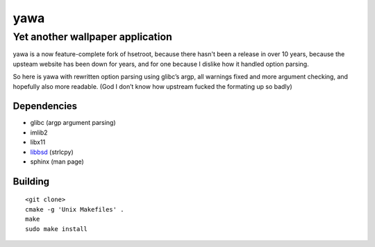 ===============
 yawa |travis|
===============
.. |travis| image:: https://travis-ci.org/kyrias/yawa.svg
   :alt: Travis Build Status
   :target: https://travis-ci.org/kyrias/yawa
-----------------------------------
 Yet another wallpaper application
-----------------------------------

yawa is a now feature-complete fork of hsetroot, because there hasn't been
a release in over 10 years, because the upsteam website has been down for
years, and for one because I dislike how it handled option parsing.

So here is yawa with rewritten option parsing using glibc’s argp, all
warnings fixed and more argument checking, and hopefully also more
readable. (God I don’t know how upstream fucked the formating up so badly)

Dependencies
============

* glibc (argp argument parsing)
* imlib2
* libx11
* libbsd_ (strlcpy)
* sphinx (man page)

.. _libbsd: http://libbsd.freedesktop.org/

Building
========
::

    <git clone>
    cmake -g 'Unix Makefiles' .
    make
    sudo make install

